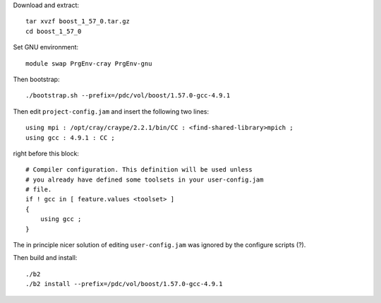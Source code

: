 
Download and extract::

  tar xvzf boost_1_57_0.tar.gz
  cd boost_1_57_0

Set GNU environment::

  module swap PrgEnv-cray PrgEnv-gnu

Then bootstrap::

  ./bootstrap.sh --prefix=/pdc/vol/boost/1.57.0-gcc-4.9.1

Then edit ``project-config.jam`` and insert the following two lines::

  using mpi : /opt/cray/craype/2.2.1/bin/CC : <find-shared-library>mpich ;
  using gcc : 4.9.1 : CC ;

right before this block::

  # Compiler configuration. This definition will be used unless
  # you already have defined some toolsets in your user-config.jam
  # file.
  if ! gcc in [ feature.values <toolset> ]
  {
      using gcc ;
  }

The in principle nicer solution of editing ``user-config.jam`` was ignored
by the configure scripts (?).

Then build and install::

  ./b2
  ./b2 install --prefix=/pdc/vol/boost/1.57.0-gcc-4.9.1
